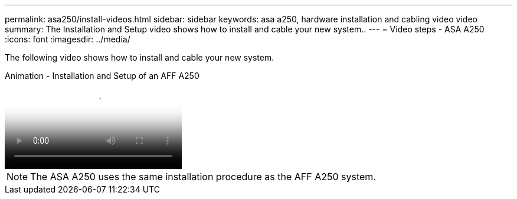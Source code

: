 ---
permalink: asa250/install-videos.html
sidebar: sidebar
keywords: asa a250, hardware installation and cabling video video
summary: The Installation and Setup video shows how to install and cable your new system..
---
= Video steps - ASA A250
:icons: font
:imagesdir: ../media/

[.lead]
The following video shows how to install and cable your new system.

video::fe6876d5-9332-4b2e-89be-ac6900027ba5[panopto, title="Animation - Installation and Setup of an AFF A250"]

NOTE: The ASA A250 uses the same installation procedure as the AFF A250 system.
